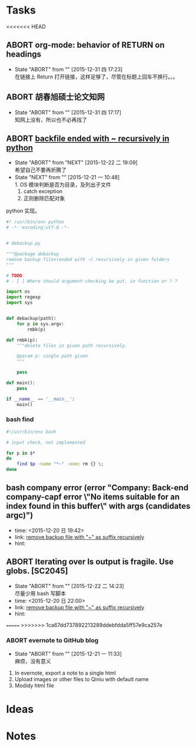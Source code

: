 # trash.org --- collection of aborted tasks or ideas
# author: Tagerill Wong <buaaben@163.com>

# This is a GTD file that contains all aborted tasks or ideas. This
# thoughts may be still of value. So, before discarding,  think twice
# and confirm.

# This file should not be edited directly. Org-refile should be the
# single way.

# trash.org is classied as 3 part:
# 1. Tasks: containing meaningless tasks
# 2. Ideas: containing useless idea
# 3. Notes: containing notes that is not needed anymore

* Tasks
<<<<<<< HEAD
** ABORT org-mode: behavior of RETURN on headings
- State "ABORT"      from ""           [2015-12-31 四 17:23] \\
  在链接上 Return 打开链接，这样足够了，尽管在标题上回车不换行。。。


** ABORT 胡春旭硕士论文知网
- State "ABORT"      from ""           [2015-12-31 四 17:17] \\
  知网上没有，所以也不必再找了

** ABORT [[file:project.org::*remove%20backfile%20ended%20with%20~%20recursively][backfile ended with ~ recursively in python]]
- State "ABORT"      from "NEXT"       [2015-12-22 二 19:09] \\
  希望自己不要再折腾了
- State "NEXT"       from ""           [2015-12-21 一 10:48] \\
  1. OS 模块判断是否为目录，及列出子文件
  2. catch exception
  3. 正则删除匹配对象

python 实现。


#+BEGIN_SRC python :tangle ~/tmp/debackup.py
  #! /usr/bin/env python
  # -*- encoding:utf-8 -*-


  # debackup.py

  """@package debackup
  remove backup files(ended with ~) recursively in given folders
  """

  # TODO
  # - [ ] Where should argument-checking be put, in function or ? ?

  import os
  import regexp
  import sys


  def debackup(path):
      for p in sys.argv:
          rmbk(p)

  def rmbk(p):
      """delete files in given path recursively.

      @param p: single path given
      """

      pass

  def main():
      pass

  if __name__ == '__main__':
      main()
#+END_SRC

*** bash find

#+BEGIN_SRC sh
  #!/usr/bin/env bash

  # input check, not implemented

  for p in $*
  do
      find $p -name "*~" -exec rm {} \;
  done

#+END_SRC

** bash company error (error "Company: Back-end company-capf error \"No items suitable for an index found in this buffer\" with args (candidates argc)")
- time: <2015-12-20 日 19:42>
- link: [[file:~/Wally/Journal/GTD/journal.org::*remove%20backup%20file%20with%20"~"%20as%20suffix%20recursively][remove backup file with "~" as suffix recursively]]
- hint:
** ABORT Iterating over ls output is fragile. Use globs. [SC2045]
- State "ABORT"      from ""           [2015-12-22 二 14:23] \\
  尽量少用 bash 写脚本
- time: <2015-12-20 日 22:00>
- link: [[file:~/Wally/Journal/GTD/journal.org::*remove%20backup%20file%20with%20"~"%20as%20suffix%20recursively][remove backup file with "~" as suffix recursively]]
- hint:

=======
>>>>>>> 1ca67dd737892213289ddebfdda5ff57e9ca257e
*** ABORT evernote to GitHub blog
- State "ABORT"      from ""           [2015-12-21 一 11:33] \\
  麻烦，没有意义


1. In evernote,  export a note to a single html
2. Upload images or other files to Qiniu with default name
3. Modidy html file

* Ideas

* Notes
